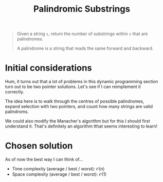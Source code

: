 #+TITLE:Palindromic Substrings
#+PROPERTY: header-args :tangle problem_5_palindromic_substrings.py
#+STARTUP: latexpreview
#+URL:

#+BEGIN_QUOTE
Given a string =s=, return the number of substrings within =s= that
are palindromes.

A palindrome is a string that reads the same forward and backward.
#+END_QUOTE

* Initial considerations

Hum, it turns out that a lot of problems in this dynamic programming
section turn out to be two pointer solutions. Let's see if I can
reimplement it correctly.

The idea here is to walk through the centres of possible palindromes,
expand selection with two pointers, and count how many strings are
valid palindroms.

We could also modify the Manacher's algorithm but for this I should
first understand it. That's definitely an algorithm tthat seems
interesting to learn!
* Chosen solution

As of now the best way I can think of…

- Time complexity (average / best / worst): $\mathcal{O}(n)$
- Space complexity (average / best / worst): $\mathcal{O}(1)$

#+BEGIN_SRC python
#+END_SRC
